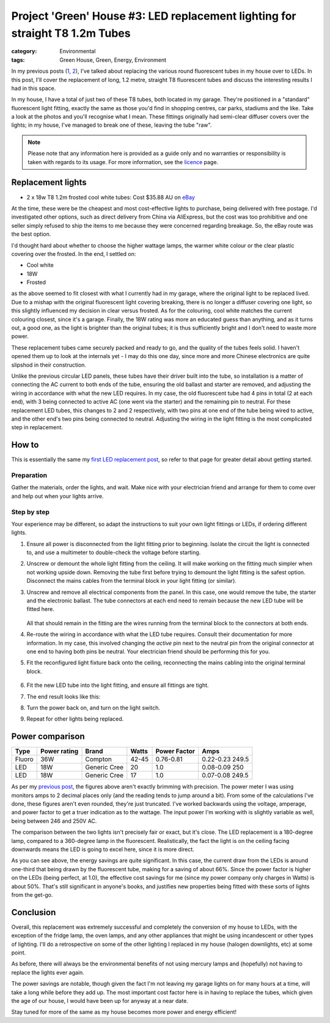 Project 'Green' House #3: LED replacement lighting for straight T8 1.2m Tubes
#############################################################################

:category: Environmental
:tags: Green House, Green, Energy, Environment

In my previous posts (`1`_, `2`_), I've talked about replacing the various
round fluorescent tubes in my house over to LEDs.  In this post, I'll cover
the replacement of long, 1.2 metre, straight T8 fluorescent tubes and discuss
the interesting results I had in this space.

.. image:: |filename|./images/led-lights/IMG_3663.JPG
   :width: 300px
   :alt: Before, T8 tube present

.. image:: |filename|./images/led-lights/IMG_3665.JPG
   :width: 300px
   :alt: After, LED tube replacement

In my house, I have a total of just two of these T8 tubes, both located in my garage.
They're positioned in a "standard" fluorescent light fitting, exactly the same
as those you'd find in shopping centres, car parks, stadiums and the like.
Take a look at the photos and you'll recognise what I mean.  These fittings
originally had semi-clear diffuser covers over the lights; in my house, I've
managed to break one of these, leaving the tube "raw".

.. note::

   Please note that any information here is provided as a guide only and no
   warranties or responsibility is taken with regards to its usage.  For more
   information, see the `licence`_ page.


Replacement lights
==================

* 2 x 18w T8 1.2m frosted cool white tubes: Cost $35.88 AU on
  `eBay
  <http://www.ebay.com.au/itm/CREE-LED-T8-Light-tube-lamp-fluorescent-replacement-60cm-120cm-COOL-WARM-WHITE-/130975927686>`__

.. image:: |filename|./images/led-lights/IMG_3646.JPG
   :width: 300px
   :alt: LED lights delivered

.. image:: |filename|./images/led-lights/IMG_3650.JPG
   :width: 300px
   :alt: LED light driver up close

At the time, these were be the cheapest and most cost-effective lights to
purchase, being delivered with free postage.  I'd investigated other options,
such as direct delivery from China via AliExpress, but the cost was too
prohibitive and one seller simply refused to ship the items to me because they
were concerned regarding breakage.  So, the eBay route was the best option.

I'd thought hard about whether to choose the higher wattage lamps, the warmer
white colour or the clear plastic covering over the frosted.  In the end, I
settled on:

* Cool white
* 18W
* Frosted

as the above seemed to fit closest with what I currently had in my garage,
where the original light to be replaced lived.  Due to a mishap with the
original fluorescent light covering breaking, there is no longer a diffuser
covering one light, so this slightly influenced my decision in clear versus
frosted.  As for the colouring, cool white matches the current colouring
closest, since it's a garage.  Finally, the 18W rating was more an educated
guess than anything, and as it turns out, a good one, as the light is brighter
than the original tubes; it is thus sufficiently bright and I don't need to
waste more power.

These replacement tubes came securely packed and ready to go, and the quality
of the tubes feels solid.  I haven't opened them up to look at the internals
yet - I may do this one day, since more and more Chinese electronics are quite
slipshod in their construction.

Unlike the previous circular LED panels, these tubes have their driver built
into the tube, so installation is a matter of connecting the AC current to
both ends of the tube, ensuring the old ballast and starter are removed, and
adjusting the wiring in accordance with what the new LED requires.  In my
case, the old fluorescent tube had 4 pins in total (2 at each end), with 3
being connected to active AC (one went via the starter) and the remaining pin
to neutral.  For these replacement LED tubes, this changes to 2 and 2
respectively, with two pins at one end of the tube being wired to active, and
the other end's two pins being connected to neutral.  Adjusting the wiring in
the light fitting is the most complicated step in replacement.


How to
======


This is essentially the same my `first LED replacement post`_, so refer to
that page for greater detail about getting started.

Preparation
-----------

Gather the materials, order the lights, and wait.  Make nice with your
electrician friend and arrange for them to come over and help out when your
lights arrive.

Step by step
------------

Your experience may be different, so adapt the instructions to suit your own
light fittings or LEDs, if ordering different lights.

.. image:: |filename|./images/led-lights/IMG_3658.JPG
    :width: 400px
    :alt: Before, fluorescent tube present


#. Ensure all power is disconnected from the light fitting prior to beginning.
   Isolate the circuit the light is connected to, and use a multimeter to
   double-check the voltage before starting.

#. Unscrew or demount the whole light fitting from the ceiling.  It will make
   working on the fitting much simpler when not working upside down.  Removing
   the tube first before trying to demount the light fitting is the safest
   option.  Disconnect the mains cables from the terminal block in your light
   fitting (or similar).

#. Unscrew and remove all electrical components from the panel.  In this case,
   one would remove the tube, the starter and the electronic ballast.  The
   tube connectors at each end need to remain because the new LED tube will be
   fitted here.

    .. image:: |filename|./images/led-lights/IMG_3661.JPG
        :width: 400px
        :alt: Fluorescent tube removed

   All that should remain in the fitting are the wires running from the
   terminal block to the connectors at both ends.

#. Re-route the wiring in accordance with what the LED tube requires.  Consult
   their documentation for more information.  In my case, this involved
   changing the *active* pin next to the neutral pin from the original
   connector at one end to having both pins be neutral.  Your electrician
   friend should be performing this for you.

#. Fit the reconfigured light fixture back onto the ceiling, reconnecting the
   mains cabling into the original terminal block.

    .. image:: |filename|./images/led-lights/IMG_3664.JPG
        :width: 400px
        :alt: Routing cables and fitting LEDs

#. Fit the new LED tube into the light fitting, and ensure all fittings are
   tight.

#. The end result looks like this:

   .. image:: |filename|./images/led-lights/IMG_3665.JPG
      :width: 400px
      :alt: After - LED board replacement

#. Turn the power back on, and turn on the light switch.

   .. image:: |filename|./images/led-lights/IMG_3666.JPG
      :width: 400px
      :alt: After - light on and installed

#. Repeat for other lights being replaced.


Power comparison
================

======    ============   ===============      =======     ============    =========
Type      Power rating   Brand                Watts       Power Factor    Amps
======    ============   ===============      =======     ============    =========
Fluoro    36W            Compton              42-45       0.76-0.81       0.22-0.23 249.5
LED       18W            Generic Cree         20          1.0             0.08-0.09 250
LED       18W            Generic Cree         17          1.0             0.07-0.08 249.5
======    ============   ===============      =======     ============    =========


As per my `previous post`_, the figures above aren't exactly brimming with
precision.  The power meter I was using monitors amps to 2 decimal places only
(and the reading tends to jump around a bit).  From some of the calculations
I've done, these figures aren't even rounded, they're just truncated.  I've
worked backwards using the voltage, amperage, and power factor to get a truer
indication as to the wattage.  The input power I'm working with is slightly
variable as well, being between 246 and 250V AC.

The comparison between the two lights isn't precisely fair or exact, but it's
close.  The LED replacement is a 180-degree lamp, compared to a 360-degree
lamp in the fluorescent.  Realistically, the fact the light is on the ceiling
facing downwards means the LED is going to excel here, since it is more
direct.

As you can see above, the energy savings are quite significant.  In this case,
the current draw from the LEDs is around one-third that being drawn by the
fluorescent tube, making for a saving of about 66%.  Since the power factor is
higher on the LEDs (being perfect, at 1.0), the effective cost savings for me
(since my power company only charges in Watts) is about 50%.  That's still
significant in anyone's books, and justifies new properties being fitted with
these sorts of lights from the get-go.


Conclusion
==========

Overall, this replacement was extremely successful and completely the
conversion of my house to LEDs, with the exception of the fridge lamp, the
oven lamps, and any other appliances that might be using incandescent or other
types of lighting.  I'll do a retrospective on some of the other lighting I
replaced in my house (halogen downlights, etc) at some point.

As before, there will always be the environmental benefits of not using
mercury lamps and (hopefully) not having to replace the lights ever again.

The power savings are notable, though given the fact I'm not leaving my garage
lights on for many hours at a time, will take a long while before they add up.
The most important cost factor here is in having to replace the tubes, which
given the age of our house, I would have been up for anyway at a near date.

Stay tuned for more of the same as my house becomes more power and energy
efficient!


.. _licence: |filename|pages/licence.rst
.. _1: |filename|2014-07-21-project-green-house-round-leds.rst
.. _2: |filename|2014-10-07-project-green-house-straight-led.rst
.. _first LED replacement post: |filename|2014-07-21-project-green-house-round-leds.rst
.. _previous post: |filename|2014-07-21-project-green-house-round-leds.rst
.. _Lighting Research Center: http://www.lrc.rpi.edu/programs/nlpip/lightingAnswers/lat5/abstract.asp
